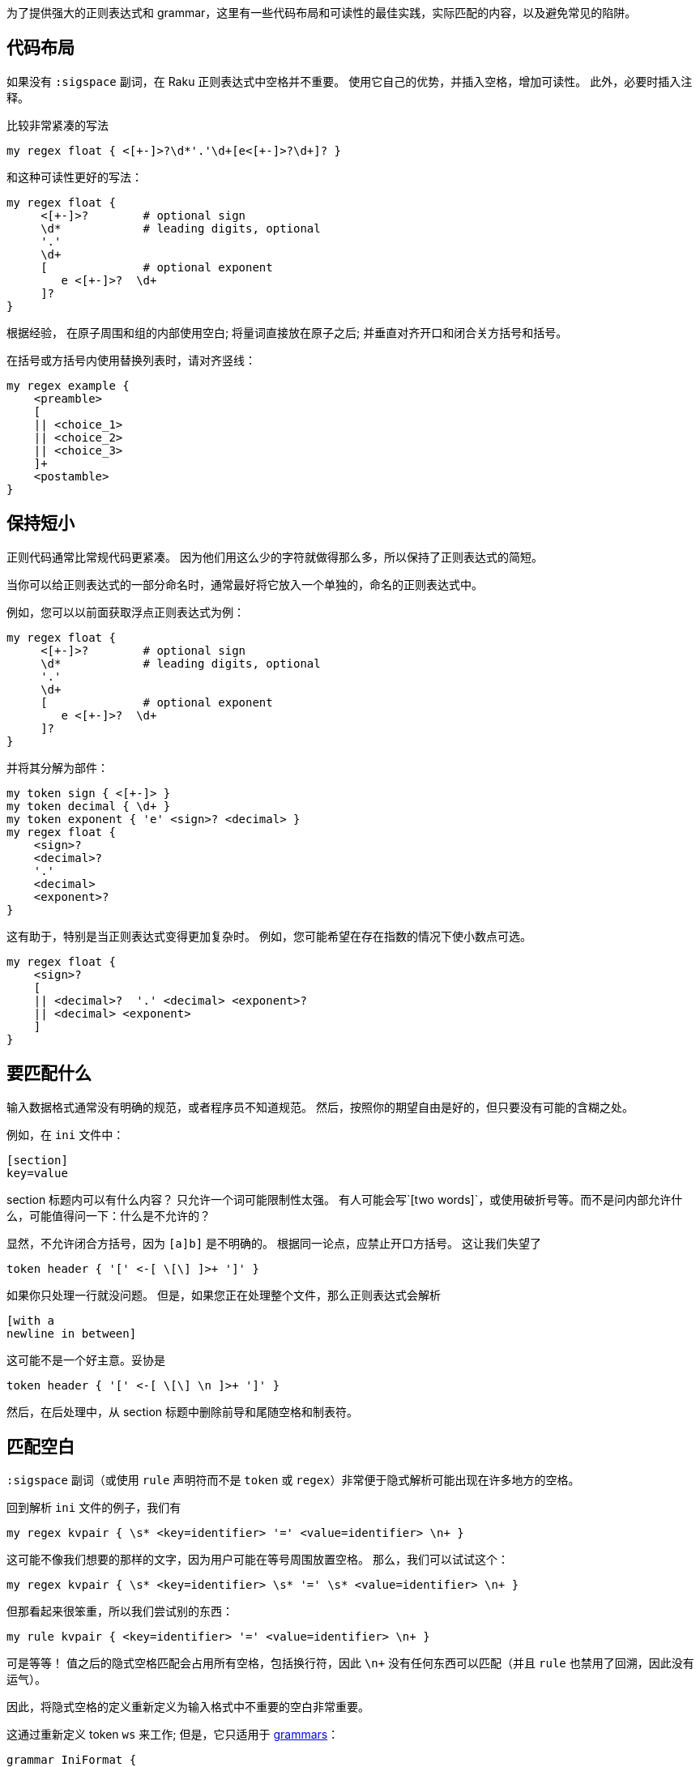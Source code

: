 为了提供强大的正则表达式和 grammar，这里有一些代码布局和可读性的最佳实践，实际匹配的内容，以及避免常见的陷阱。

## 代码布局

如果没有 `:sigspace` 副词，在 Raku 正则表达式中空格并不重要。 使用它自己的优势，并插入空格，增加可读性。 此外，必要时插入注释。

比较非常紧凑的写法

```raku
my regex float { <[+-]>?\d*'.'\d+[e<[+-]>?\d+]? }
```

和这种可读性更好的写法：

```raku
my regex float {
     <[+-]>?        # optional sign 
     \d*            # leading digits, optional 
     '.'
     \d+
     [              # optional exponent 
        e <[+-]>?  \d+
     ]?
}
```

根据经验， 在原子周围和组的内部使用空白; 将量词直接放在原子之后; 并垂直对齐开口和闭合关方括号和括号。

在括号或方括号内使用替换列表时，请对齐竖线：

```raku
my regex example {
    <preamble>
    [
    || <choice_1>
    || <choice_2>
    || <choice_3>
    ]+
    <postamble>
}
```

## 保持短小

正则代码通常比常规代码更紧凑。 因为他们用这么少的字符就做得那么多，所以保持了正则表达式的简短。

当你可以给正则表达式的一部分命名时，通常最好将它放入一个单独的，命名的正则表达式中。

例如，您可以以前面获取浮点正则表达式为例：

```raku
my regex float {
     <[+-]>?        # optional sign 
     \d*            # leading digits, optional 
     '.'
     \d+
     [              # optional exponent 
        e <[+-]>?  \d+
     ]?
}
```

并将其分解为部件：

```raku
my token sign { <[+-]> }
my token decimal { \d+ }
my token exponent { 'e' <sign>? <decimal> }
my regex float {
    <sign>?
    <decimal>?
    '.'
    <decimal>
    <exponent>?
}
```

这有助于，特别是当正则表达式变得更加复杂时。 例如，您可能希望在存在指数的情况下使小数点可选。

```raku
my regex float {
    <sign>?
    [
    || <decimal>?  '.' <decimal> <exponent>?
    || <decimal> <exponent>
    ]
}
```

## 要匹配什么

输入数据格式通常没有明确的规范，或者程序员不知道规范。 然后，按照你的期望自由是好的，但只要没有可能的含糊之处。

例如，在 `ini` 文件中：

```
[section]
key=value
```

section 标题内可以有什么内容？ 只允许一个词可能限制性太强。 有人可能会写`[two words]`，或使用破折号等。而不是问内部允许什么，可能值得问一下：什么是不允许的？

显然，不允许闭合方括号，因为 `[a]b]` 是不明确的。 根据同一论点，应禁止开口方括号。 这让我们失望了

```raku
token header { '[' <-[ \[\] ]>+ ']' }
```

如果你只处理一行就没问题。 但是，如果您正在处理整个文件，那么正则表达式会解析

```
[with a
newline in between]
```

这可能不是一个好主意。妥协是

```raku
token header { '[' <-[ \[\] \n ]>+ ']' }
```

然后，在后处理中，从 section 标题中删除前导和尾随空格和制表符。

## 匹配空白

`:sigspace` 副词（或使用 `rule` 声明符而不是 `token` 或 `regex`）非常便于隐式解析可能出现在许多地方的空格。

回到解析 `ini` 文件的例子，我们有

```raku
my regex kvpair { \s* <key=identifier> '=' <value=identifier> \n+ }
```

这可能不像我们想要的那样的文字，因为用户可能在等号周围放置空格。 那么，我们可以试试这个：

```raku
my regex kvpair { \s* <key=identifier> \s* '=' \s* <value=identifier> \n+ }
```

但那看起来很笨重，所以我们尝试别的东西：

```raku
my rule kvpair { <key=identifier> '=' <value=identifier> \n+ }
```

可是等等！ 值之后的隐式空格匹配会占用所有空格，包括换行符，因此 `\n+` 没有任何东西可以匹配（并且 `rule` 也禁用了回溯，因此没有运气）。

因此，将隐式空格的定义重新定义为输入格式中不重要的空白非常重要。

这通过重新定义 token `ws` 来工作; 但是，它只适用于 link:https://docs.raku.org/language/grammars[grammars]：

```raku
grammar IniFormat {
    token ws { <!ww> \h* }
    rule header { \s* '[' (\w+) ']' \n+ }
    token identifier  { \w+ }
    rule kvpair { \s* <key=identifier> '=' <value=identifier> \n+ }
    token section {
        <header>
        <kvpair>*
    }
 
    token TOP {
        <section>*
    }
}
 
my $contents = q:to/EOI/; 
    [passwords]
        jack = password1
        joy = muchmoresecure123
    [quotas]
        jack = 123
        joy = 42
EOI
say so IniFormat.parse($contents);
```

除了将所有正则表达式都放入 grammar 并将其转换为 tokens（因为它们无论如何都不需要回溯），有趣的一点是

```raku
token ws { <!ww> \h* }
```

在进行隐式空格分析的时候会调用该 token。 当它不在两个单词字符之间（ `<!ww>`，"在单词中"的否定断言）和零个或多个水平空格字符之间匹配。 对水平空格的限制很重要，因为换行符（垂直空格）会分隔记录，不应被隐式匹配。

不过，潜伏着一些与空白相关的麻烦。 正则表达式 `\n+` 与 `\n \n` 之类的字符串不匹配，因为两个换行符之间有空白。 要允许此类输入字符串，请将 `\n+` 替换为 `\n\s*`。